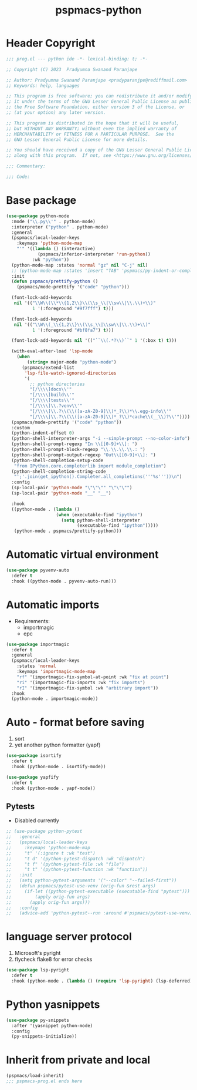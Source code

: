 #+title: pspmacs-python
#+PROPERTY: header-args :tangle pspmacs-python.el :mkdirp t :results no :eval no

* Header Copyright
#+begin_src emacs-lisp
;;; prog.el --- python ide -*- lexical-binding: t; -*-

;; Copyright (C) 2023  Pradyumna Swanand Paranjape

;; Author: Pradyumna Swanand Paranjape <pradyparanjpe@rediffmail.com>
;; Keywords: help, languages

;; This program is free software; you can redistribute it and/or modify
;; it under the terms of the GNU Lesser General Public License as published by
;; the Free Software Foundation, either version 3 of the License, or
;; (at your option) any later version.

;; This program is distributed in the hope that it will be useful,
;; but WITHOUT ANY WARRANTY; without even the implied warranty of
;; MERCHANTABILITY or FITNESS FOR A PARTICULAR PURPOSE.  See the
;; GNU Lesser General Public License for more details.

;; You should have received a copy of the GNU Lesser General Public License
;; along with this program.  If not, see <https://www.gnu.org/licenses/>.

;;; Commentary:

;;; Code:
#+end_src

* Base package
#+begin_src emacs-lisp
  (use-package python-mode
    :mode ("\\.py\\'" . python-mode)
    :interpreter ("python" . python-mode)
    :general
    (pspmacs/local-leader-keys
      :keymaps 'python-mode-map
      "'" '((lambda () (interactive)
              (pspmacs/inferior-interpreter 'run-python))
            :wk "python"))
    (python-mode-map :states 'normal "gz" nil "C-j" nil)
    ;; (python-mode-map :states 'insert "TAB" 'pspmacs/py-indent-or-complete)
    :init
    (defun pspmacs/prettify-python ()
      (pspmacs/mode-prettify '("code" "python")))

    (font-lock-add-keywords
     nil '(("\\W\\(\\*\\{1,2\\}\\(\\s_\\|\\sw\\|\\.\\)+\\)"
            1 '(:foreground "#9f7fff") t)))

    (font-lock-add-keywords
     nil '(("\\W\\(_\\{1,2\\}\\(\\s_\\|\\sw\\|\\.\\)+\\)"
            1 '(:foreground "#bf8fa7") t)))

    (font-lock-add-keywords nil '(("``\\(.*?\\)``" 1 '(:box t) t)))

    (with-eval-after-load 'lsp-mode
      (when
          (string= major-mode "python-mode")
        (pspmacs/extend-list
         'lsp-file-watch-ignored-directories
         '(
           ;; python directories
           "[/\\\\]docs\\'"
           "[/\\\\]build\\'"
           "[/\\\\]tests\\'"
           "[/\\\\]\\.?venv\\'"
           "[/\\\\]\\.?\\(\\([a-zA-Z0-9]\\)*_?\\)*\\.egg-info\\'"
           "[/\\\\]\\.?\\(\\([a-zA-Z0-9]\\)*_?\\)*cache\\(__\\)?\\'"))))
    (pspmacs/mode-prettify '("code" "python"))
    :custom
    (python-indent-offset 0)
    (python-shell-interpreter-args "-i --simple-prompt --no-color-info")
    (python-shell-prompt-regexp "In \\[[0-9]+\\]: ")
    (python-shell-prompt-block-regexp "\\.\\.\\.\\.: ")
    (python-shell-prompt-output-regexp "Out\\[[0-9]+\\]: ")
    (python-shell-completion-setup-code
     "from IPython.core.completerlib import module_completion")
    (python-shell-completion-string-code
     "';'.join(get_ipython().Completer.all_completions('''%s'''))\n")
    :config
    (sp-local-pair 'python-mode "\"\"\"" "\"\"\"")
    (sp-local-pair 'python-mode "__" "__")

    :hook
    ((python-mode . (lambda ()
                     (when (executable-find "ipython")
                       (setq python-shell-interpreter
                             (executable-find "ipython")))))
     (python-mode . pspmacs/prettify-python)))
#+end_src

* Automatic virtual environment
#+begin_src emacs-lisp
  (use-package pyvenv-auto
    :defer t
    :hook ((python-mode . pyvenv-auto-run)))
#+end_src
* Automatic imports
- Requirements:
  - importmagic
  - epc
#+begin_src emacs-lisp
  (use-package importmagic
    :defer t
    :general
    (pspmacs/local-leader-keys
      :states 'normal
      :keymaps 'importmagic-mode-map
      "rf" '(importmagic-fix-symbol-at-point :wk "fix at point")
      "ri" '(importmagic-fix-imports :wk "fix imports")
      "rI" '(importmagic-fix-symbol :wk "arbitrary import"))
    :hook
    (python-mode . importmagic-mode))

#+end_src

* Auto - format before saving
1. sort
2. yet another python formatter (yapf)
#+begin_src emacs-lisp
  (use-package isortify
    :defer t
    :hook (python-mode . isortify-mode))

  (use-package yapfify
    :defer t
    :hook (python-mode . yapf-mode))
#+end_src

** Pytests
- Disabled currently
#+begin_src emacs-lisp :tangle no
  ;; (use-package python-pytest
  ;;   :general
  ;;   (pspmacs/local-leader-keys
  ;;     :keymaps 'python-mode-map
  ;;     "t" '(:ignore t :wk "test")
  ;;     "t d" '(python-pytest-dispatch :wk "dispatch")
  ;;     "t f" '(python-pytest-file :wk "file")
  ;;     "t t" '(python-pytest-function :wk "function"))
  ;;   :init
  ;;   (setq python-pytest-arguments '("--color" "--failed-first"))
  ;;   (defun pspmacs/pytest-use-venv (orig-fun &rest args)
  ;;     (if-let ((python-pytest-executable (executable-find "pytest")))
  ;;         (apply orig-fun args)
  ;;       (apply orig-fun args)))
  ;;   :config
  ;;   (advice-add 'python-pytest--run :around #'pspmacs/pytest-use-venv))
#+end_src

* language server protocol
1. Microsoft's pyright
2. flycheck flake8 for error checks
#+begin_src emacs-lisp
  (use-package lsp-pyright
    :defer t
    :hook (python-mode . (lambda () (require 'lsp-pyright) (lsp-deferred))))
#+end_src

* Python yasnippets
#+begin_src emacs-lisp
  (use-package py-snippets
    :after '(yasnippet python-mode)
    :config
    (py-snippets-initialize))
#+end_src

* Inherit from private and local
 #+begin_src emacs-lisp
   (pspmacs/load-inherit)
   ;;; pspmacs-prog.el ends here
#+end_src
